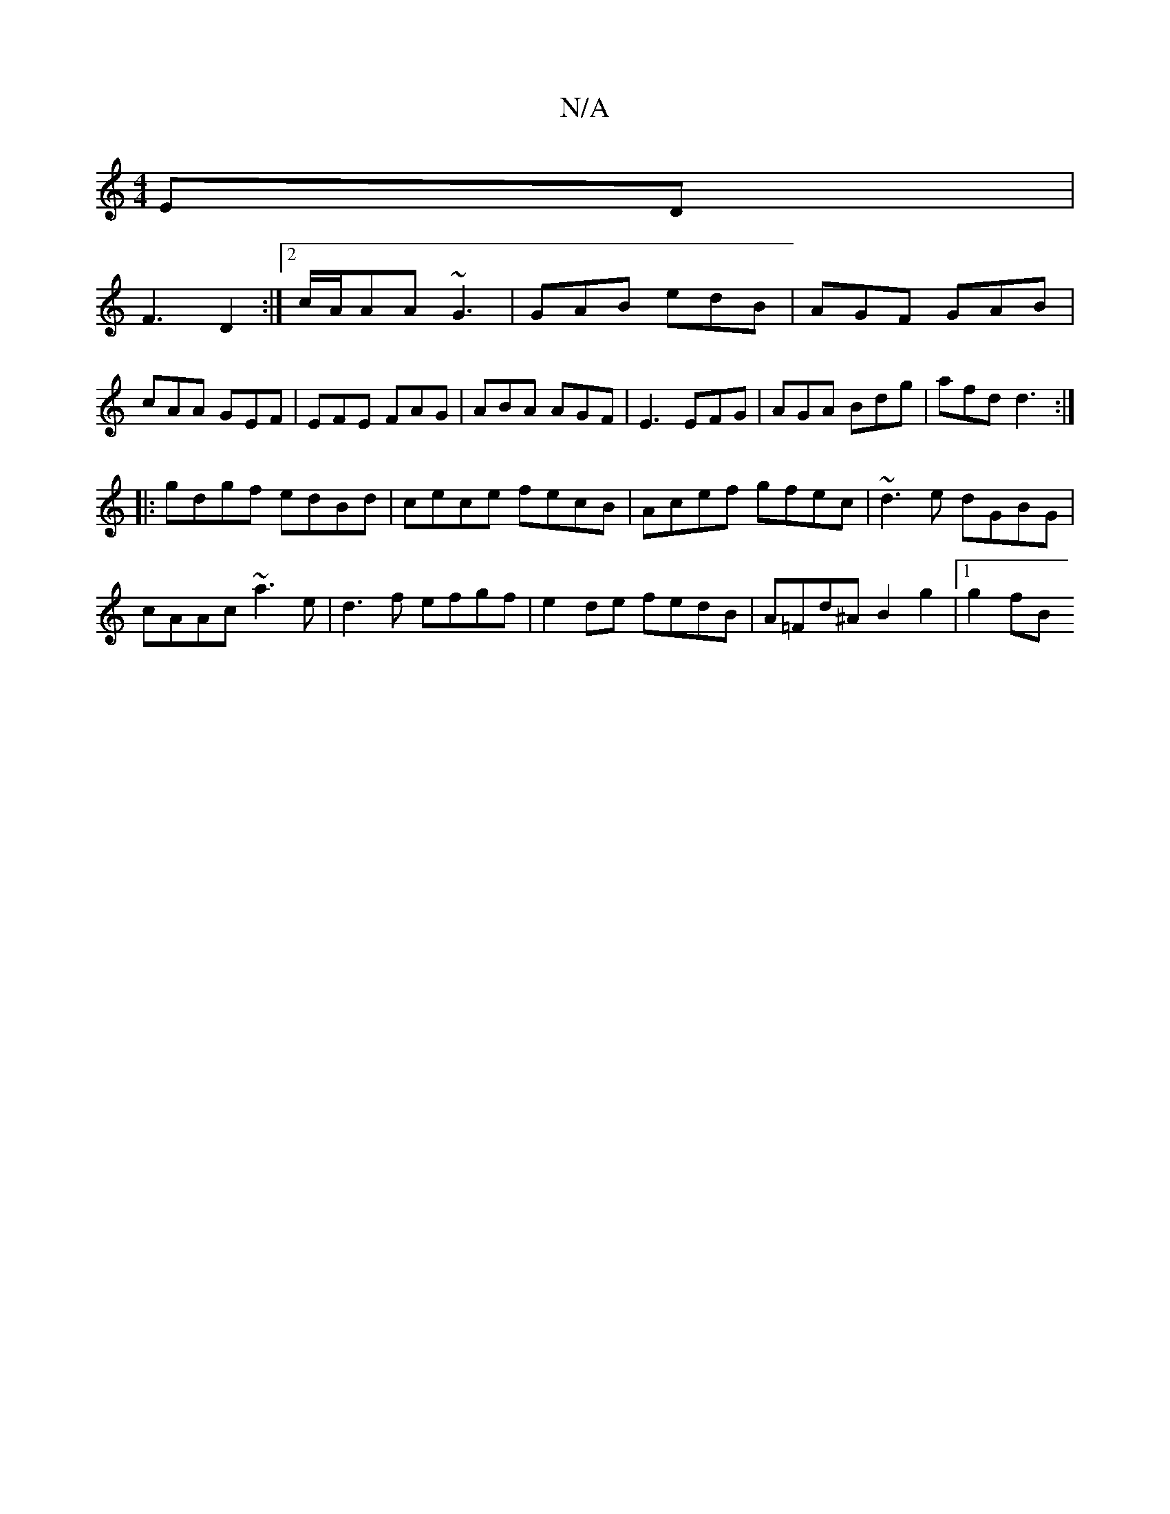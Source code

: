 X:1
T:N/A
M:4/4
R:N/A
K:Cmajor
ED |
F3 D2 :|2 c/A/AA ~G3 | GAB edB | AGF GAB | cAA GEF | EFE FAG | ABA AGF | E3 EFG | AGA Bdg | afd d3 :|
|:gdgf edBd|cece fecB|Acef gfec|~d3e dGBG|
cAAc ~a3e|d3 f efgf|e2de fedB|A=Fd^A B2g2 |1 g2fB 